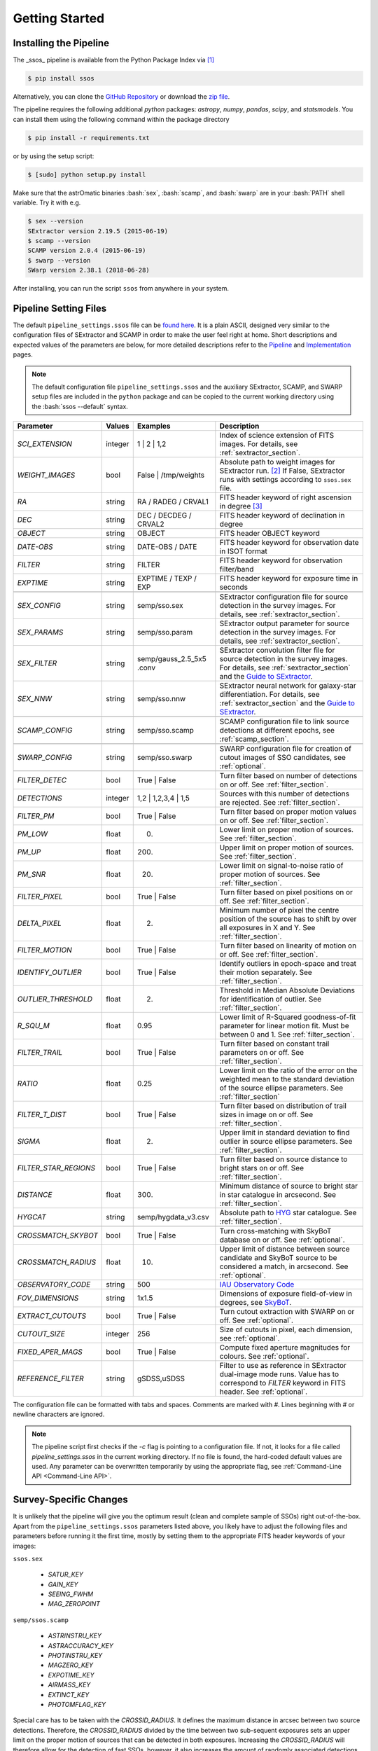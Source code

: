 ###############
Getting Started
###############

.. role:: bash(code)
   :language: bash


.. role:: python(code)
   :language: python

Installing the Pipeline
=======================

The _ssos_ pipeline is available from the Python Package Index via [#]_

.. code-block:: bash

    $ pip install ssos

Alternatively, you can clone the `GitHub Repository <https://github.com/maxmahlke/ssos>`_ or download the `zip file <https://github.com/maxmahlke/ssos/archive/master.zip>`_.

The pipeline requires the following additional `python` packages: `astropy`, `numpy`, `pandas`, `scipy`, and `statsmodels`. You can install them using the following command within the package directory

.. code-block:: bash

    $ pip install -r requirements.txt

or by using the setup script:

.. code-block:: bash

    $ [sudo] python setup.py install

Make sure that the astrOmatic binaries :bash:`sex`, :bash:`scamp`, and :bash:`swarp` are in your :bash:`PATH` shell variable. Try it with e.g.

.. code-block:: bash

    $ sex --version
    SExtractor version 2.19.5 (2015-06-19)
    $ scamp --version
    SCAMP version 2.0.4 (2015-06-19)
    $ swarp --version
    SWarp version 2.38.1 (2018-06-28)

After installing, you can run the script ``ssos`` from anywhere in your system.


Pipeline Setting Files
======================

The default ``pipeline_settings.ssos`` file can be `found here <https://github.com/maxmahlke/ssos/blob/master/ssos/ssos/pipeline_settings.ssos>`_. It is a plain ASCII, designed very similar to the configuration files of SExtractor and SCAMP in order to make the user feel right at home. Short descriptions and expected values of the parameters are below, for more detailed descriptions refer to the `Pipeline <pipeline.rst>`_ and `Implementation <implementation.rst>`_ pages.

.. note::
    The default configuration file ``pipeline_settings.ssos`` and the auxiliary SExtractor, SCAMP, and SWARP setup files are included in the ``python`` package and can be copied to the current working directory using the :bash:`ssos --default` syntax.

.. _Guide to SExtractor: http://astroa.physics.metu.edu.tr/MANUALS/sextractor/Guide2source_extractor.pdf

.. _IAU Observatory Code: http://vo.imcce.fr/webservices/data/displayIAUObsCodes.php

.. _SkyBoT: http://vo.imcce.fr/webservices/skybot/?conesearch


.. table::
    :align: center

    +-----------------------+---------+---------------------------------+---------------------------------------------------------------------------+
    | Parameter             | Values  | Examples                        |Description                                                                |
    +=======================+=========+=================================+===========================================================================+
    | `SCI_EXTENSION`       | integer | 1 |  2 | 1,2                    | Index of science extension of FITS images. For details, see               |
    |                       |         |                                 | :ref:`sextractor_section`.                                                |
    +-----------------------+---------+---------------------------------+---------------------------------------------------------------------------+
    | `WEIGHT_IMAGES`       | bool    | False | /tmp/weights            | Absolute path to weight images for SExtractor run. [#]_ If False,         |
    |                       |         |                                 | SExtractor runs with settings according to ``ssos.sex`` file.             |
    +-----------------------+---------+---------------------------------+---------------------------------------------------------------------------+
    | `RA`                  | string  | RA / RADEG / CRVAL1             | FITS header keyword of right ascension in degree  [#]_                    |
    +-----------------------+---------+---------------------------------+---------------------------------------------------------------------------+
    | `DEC`                 | string  | DEC / DECDEG / CRVAL2           | FITS header keyword of declination in degree                              |
    +-----------------------+---------+---------------------------------+---------------------------------------------------------------------------+
    | `OBJECT`              | string  | OBJECT                          | FITS header OBJECT keyword                                                |
    +-----------------------+---------+---------------------------------+---------------------------------------------------------------------------+
    | `DATE-OBS`            | string  | DATE-OBS / DATE                 | FITS header keyword for observation date in ISOT format                   |
    +-----------------------+---------+---------------------------------+---------------------------------------------------------------------------+
    | `FILTER`              | string  | FILTER                          | FITS header keyword for observation filter/band                           |
    +-----------------------+---------+---------------------------------+---------------------------------------------------------------------------+
    | `EXPTIME`             | string  | EXPTIME / TEXP / EXP            | FITS header keyword for exposure time in seconds                          |
    +-----------------------+---------+---------------------------------+---------------------------------------------------------------------------+
    +-----------------------+---------+---------------------------------+---------------------------------------------------------------------------+
    | `SEX_CONFIG`          | string  | semp/sso.sex                    | SExtractor configuration file for source detection in the survey images.  |
    |                       |         |                                 | For details, see :ref:`sextractor_section`.                               |
    +-----------------------+---------+---------------------------------+---------------------------------------------------------------------------+
    | `SEX_PARAMS`          | string  | semp/sso.param                  | SExtractor output parameter for source detection in the survey images.    |
    |                       |         |                                 | For details, see :ref:`sextractor_section`.                               |
    +-----------------------+---------+---------------------------------+---------------------------------------------------------------------------+
    | `SEX_FILTER`          | string  |semp/gauss_2.5_5x5 .conv         | SExtractor convolution filter file for source detection in the survey     |
    |                       |         |                                 | images. For details, see :ref:`sextractor_section` and the                |
    |                       |         |                                 | `Guide to SExtractor`_.                                                   |
    +-----------------------+---------+---------------------------------+---------------------------------------------------------------------------+
    | `SEX_NNW`             | string  | semp/sso.nnw                    | SExtractor neural network for galaxy-star differentiation. For details,   |
    |                       |         |                                 | see :ref:`sextractor_section` and the `Guide to SExtractor`_.             |
    +-----------------------+---------+---------------------------------+---------------------------------------------------------------------------+
    +-----------------------+---------+---------------------------------+---------------------------------------------------------------------------+
    | `SCAMP_CONFIG`        | string  | semp/sso.scamp                  | SCAMP configuration file to link source detections at different epochs,   |
    |                       |         |                                 | see :ref:`scamp_section`.                                                 |
    +-----------------------+---------+---------------------------------+---------------------------------------------------------------------------+
    +-----------------------+---------+---------------------------------+---------------------------------------------------------------------------+
    | `SWARP_CONFIG`        | string  | semp/sso.swarp                  | SWARP configuration file for creation of cutout images of SSO candidates, |
    |                       |         |                                 | see :ref:`optional`.                                                      |
    +-----------------------+---------+---------------------------------+---------------------------------------------------------------------------+
    +-----------------------+---------+---------------------------------+---------------------------------------------------------------------------+
    | `FILTER_DETEC`        | bool    | True | False                    | Turn filter based on number of detections on or off.                      |
    |                       |         |                                 | See :ref:`filter_section`.                                                |
    +-----------------------+---------+---------------------------------+---------------------------------------------------------------------------+
    | `DETECTIONS`          | integer |  1,2 |  1,2,3,4 | 1,5           | Sources with this number of detections are rejected.                      |
    |                       |         |                                 | See :ref:`filter_section`.                                                |
    +-----------------------+---------+---------------------------------+---------------------------------------------------------------------------+
    | `FILTER_PM`           | bool    |   True | False                  | Turn filter based on proper motion values on or off.                      |
    |                       |         |                                 | See :ref:`filter_section`.                                                |
    +-----------------------+---------+---------------------------------+---------------------------------------------------------------------------+
    | `PM_LOW`              | float   |     0.                          | Lower limit on proper motion of sources. See :ref:`filter_section`.       |
    +-----------------------+---------+---------------------------------+---------------------------------------------------------------------------+
    | `PM_UP`               | float   |     200.                        | Upper limit on proper motion of sources. See :ref:`filter_section`.       |
    +-----------------------+---------+---------------------------------+---------------------------------------------------------------------------+
    | `PM_SNR`              | float   |      20.                        | Lower limit on signal-to-noise ratio of proper motion of sources.         |
    |                       |         |                                 | See :ref:`filter_section`.                                                |
    +-----------------------+---------+---------------------------------+---------------------------------------------------------------------------+
    | `FILTER_PIXEL`        | bool    |   True | False                  | Turn filter based on pixel positions on or off. See :ref:`filter_section`.|
    +-----------------------+---------+---------------------------------+---------------------------------------------------------------------------+
    | `DELTA_PIXEL`         | float   |      2.                         | Minimum number of pixel the centre position of the source has to shift by |
    |                       |         |                                 | over all exposures in X and Y. See :ref:`filter_section`.                 |
    +-----------------------+---------+---------------------------------+---------------------------------------------------------------------------+
    | `FILTER_MOTION`       | bool    |    True | False                 | Turn filter based on linearity of motion on or off.                       |
    |                       |         |                                 | See :ref:`filter_section`.                                                |
    +-----------------------+---------+---------------------------------+---------------------------------------------------------------------------+
    | `IDENTIFY_OUTLIER`    | bool    |    True | False                 | Identify outliers in epoch-space and treat their motion separately.       |
    |                       |         |                                 | See :ref:`filter_section`.                                                |
    +-----------------------+---------+---------------------------------+---------------------------------------------------------------------------+
    | `OUTLIER_THRESHOLD`   | float   |     2.                          | Threshold in Median Absolute Deviations for identification of outlier.    |
    |                       |         |                                 | See :ref:`filter_section`.                                                |
    +-----------------------+---------+---------------------------------+---------------------------------------------------------------------------+
    | `R_SQU_M`             | float   |     0.95                        | Lower limit of R-Squared goodness-of-fit parameter for linear motion fit. |
    |                       |         |                                 | Must be between 0 and 1. See :ref:`filter_section`.                       |
    +-----------------------+---------+---------------------------------+---------------------------------------------------------------------------+
    | `FILTER_TRAIL`        | bool    |      True | False               | Turn filter based on constant trail parameters on or off.                 |
    |                       |         |                                 | See :ref:`filter_section`.                                                |
    +-----------------------+---------+---------------------------------+---------------------------------------------------------------------------+
    | `RATIO`               | float   |      0.25                       | Lower limit on the ratio of the error on the weighted mean to the standard|
    |                       |         |                                 | deviation of the source ellipse parameters. See :ref:`filter_section`     |
    +-----------------------+---------+---------------------------------+---------------------------------------------------------------------------+
    | `FILTER_T_DIST`       | bool    |     True | False                | Turn filter based on distribution of trail sizes in image on or off.      |
    |                       |         |                                 | See :ref:`filter_section`.                                                |
    +-----------------------+---------+---------------------------------+---------------------------------------------------------------------------+
    | `SIGMA`               | float   |         2.                      | Upper limit in standard deviation to find outlier in source ellipse       |
    |                       |         |                                 | parameters. See :ref:`filter_section`.                                    |
    +-----------------------+---------+---------------------------------+---------------------------------------------------------------------------+
    | `FILTER_STAR_REGIONS` | bool    |      True | False               | Turn filter based on source distance to bright stars on or off.           |
    |                       |         |                                 | See :ref:`filter_section`.                                                |
    +-----------------------+---------+---------------------------------+---------------------------------------------------------------------------+
    | `DISTANCE`            | float   |        300.                     | Minimum distance of source to bright star in star catalogue in arcsecond. |
    |                       |         |                                 | See :ref:`filter_section`.                                                |
    +-----------------------+---------+---------------------------------+---------------------------------------------------------------------------+
    | `HYGCAT`              | string  | semp/hygdata_v3.csv             | Absolute path to `HYG <http://www.astronexus.com/hyg>`_ star catalogue.   |
    |                       |         |                                 | See :ref:`filter_section`.                                                |
    +-----------------------+---------+---------------------------------+---------------------------------------------------------------------------+
    +-----------------------+---------+---------------------------------+---------------------------------------------------------------------------+
    | `CROSSMATCH_SKYBOT`   | bool    |     True | False                | Turn cross-matching with SkyBoT database on or off. See :ref:`optional`.  |
    +-----------------------+---------+---------------------------------+---------------------------------------------------------------------------+
    | `CROSSMATCH_RADIUS`   | float   |        10.                      | Upper limit of distance between source candidate and SkyBoT source to     |
    |                       |         |                                 | be considered a match, in arcsecond. See :ref:`optional`.                 |
    +-----------------------+---------+---------------------------------+---------------------------------------------------------------------------+
    | `OBSERVATORY_CODE`    | string  |        500                      | `IAU Observatory Code`_                                                   |
    +-----------------------+---------+---------------------------------+---------------------------------------------------------------------------+
    | `FOV_DIMENSIONS`      | string  |       1x1.5                     | Dimensions of exposure field-of-view in degrees, see `SkyBoT`_.           |
    +-----------------------+---------+---------------------------------+---------------------------------------------------------------------------+
    | `EXTRACT_CUTOUTS`     | bool    |     True | False                | Turn cutout extraction with SWARP on or off. See :ref:`optional`.         |
    +-----------------------+---------+---------------------------------+---------------------------------------------------------------------------+
    | `CUTOUT_SIZE`         | integer |        256                      | Size of cutouts in pixel, each dimension, see :ref:`optional`.            |
    +-----------------------+---------+---------------------------------+---------------------------------------------------------------------------+
    | `FIXED_APER_MAGS`     | bool    |    True | False                 | Compute fixed aperture magnitudes for colours. See :ref:`optional`.       |
    +-----------------------+---------+---------------------------------+---------------------------------------------------------------------------+
    | `REFERENCE_FILTER`    | string  |         gSDSS,uSDSS             | Filter to use as reference in SExtractor dual-image mode runs. Value has  |
    |                       |         |                                 | to correspond to `FILTER` keyword in FITS header. See :ref:`optional`.    |
    +-----------------------+---------+---------------------------------+---------------------------------------------------------------------------+

The configuration file can be formatted with tabs and spaces. Comments are marked with `#`. Lines beginning with # or newline characters are ignored.

.. note:: The pipeline script first checks if the `-c` flag is pointing to a configuration file. If not, it looks for a file called `pipeline_settings.ssos` in the current working directory. If no file is found, the hard-coded default values are used. Any parameter can be overwritten temporarily by using the appropriate flag, see :ref:`Command-Line API <Command-Line API>`.


Survey-Specific Changes
=======================

It is unlikely that the pipeline will give you the optimum result (clean and complete sample of SSOs) right out-of-the-box. Apart from the ``pipeline_settings.ssos`` parameters listed above, you likely have to adjust the following files and parameters before running it the first time, mostly by setting them to the appropriate FITS header keywords of your images:


``ssos.sex``

    - `SATUR_KEY`

    - `GAIN_KEY`

    - `SEEING_FWHM`

    - `MAG_ZEROPOINT`


``semp/ssos.scamp``

    - `ASTRINSTRU_KEY`

    - `ASTRACCURACY_KEY`

    - `PHOTINSTRU_KEY`

    - `MAGZERO_KEY`

    - `EXPOTIME_KEY`

    - `AIRMASS_KEY`

    - `EXTINCT_KEY`

    - `PHOTOMFLAG_KEY`

Special care has to be taken with the `CROSSID_RADIUS`. It defines the maximum distance in arcsec between two source detections. Therefore, the `CROSSID_RADIUS` divided by the time between two sub-sequent exposures sets an upper limit on the proper motion of sources that can be detected in both exposures.
Increasing the `CROSSID_RADIUS` will therefore allow for the detection of fast SSOs, however, it also increases the amount of randomly associated detections, making artifact detections more likely.
A rule of thumb: The `CROSSID_RADIUS` divided by the longest time between two-exposures (lowest upper proper motion limit) should be around 100"/h.


``semp/ssos.swarp``

    - `GAIN_KEYWORD`


After these initial changes, you should experiment with the different SExtractor, SCAMP, and pipeline settings, adjusting e.g. the filter chain parameters. A good way to fine-tune is to pick a test field with several SSOs and run the pipeline with different configurations. The cutout images will tell you what types of artifacts are remaining and whether you accidentally filtered out SSOs by restricting the candidate filters too much.


.. [#] The installation might fail if the ``pip`` tool is outdated, due to a change in the PyPI retrievals. If this is the case, run :bash:`$[sudo] pip install --upgrade pip` and repeat the install.
.. [#] One day, FITS header keywords will be standardized. Until then, you have to adjust these parameters.
.. [#] The implementation does not allow for empty strings (e.g. to point to the current working directory). Instead, put the absolute path.

